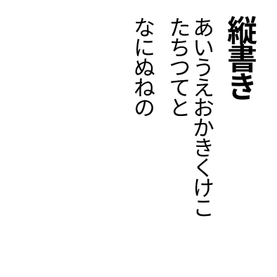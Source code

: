 #set page(
  width:5cm,
  height:5cm,
  margin:10pt,
)
#let tracking=0.2em
#let fli=1em
#let leading=1.1em
#let spacing=1.65em
#set place(right+top)
#state("pos").update((x:0pt,y:0pt))
#show regex("[\w]"):it=>context{
  let temp=measure(it)
  let pos=state("pos").get()
  place(it,dx:pos.x,dy:pos.y)
  state("pos").update(dic=>{(x:dic.x,y:dic.y+temp.height+tracking)})
}

#show heading:it=>context{
  let temp=measure(it)
  let pos=state("pos").get()
  place(it.body,dx:pos.x,dy:pos.y)
  state("pos").update(dic=>(
    x:dic.x - 2em -temp.width,
    y:0pt))
}

#show linebreak:it=>context {
  state("pos").update(dic=>(
    x:dic.x - leading,
    y:0pt)
  )
}

#show parbreak:it=>context{
  state("pos").update(dic=>(
    x:dic.x - spacing,
    y:0pt)
  )
}
#show pagebreak:it=>{
  it
  state("pos").update(dic=>(
    x:0pt,
    y:0pt)
  )
}
= 縦書き
あいうえおかきくけこ\
たちつてと

なにぬねの
#pagebreak()
さしすせそ